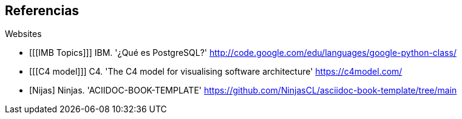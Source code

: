 [bibliography]
== Referencias

[bibliography]

.Websites

- [[[IMB Topics]]] IBM. '¿Qué es PostgreSQL?' http://code.google.com/edu/languages/google-python-class/

- [[[C4 model]]] C4. 'The C4 model for visualising software architecture' https://c4model.com/

- [[[Nijas]]] Ninjas. 'ACIIDOC-BOOK-TEMPLATE' https://github.com/NinjasCL/asciidoc-book-template/tree/main